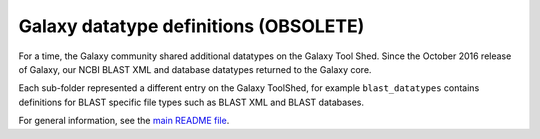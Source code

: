 Galaxy datatype definitions (OBSOLETE)
======================================

For a time, the Galaxy community shared additional datatypes on the
Galaxy Tool Shed. Since the October 2016 release of Galaxy, our NCBI
BLAST XML and database datatypes returned to the Galaxy core.

Each sub-folder represented a different entry on the Galaxy ToolShed,
for example ``blast_datatypes`` contains definitions for BLAST specific
file types such as BLAST XML and BLAST databases.

For general information, see the `main README file <../README.rst>`_.
